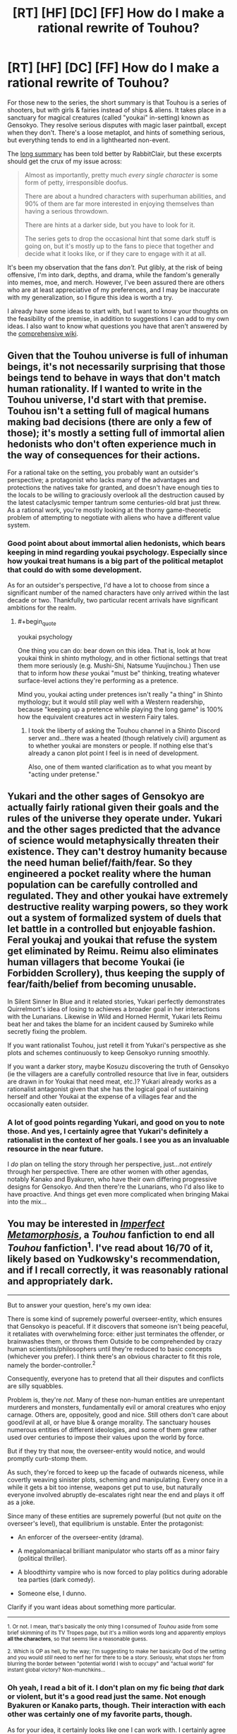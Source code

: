 #+TITLE: [RT] [HF] [DC] [FF] How do I make a rational rewrite of Touhou?

* [RT] [HF] [DC] [FF] How do I make a rational rewrite of Touhou?
:PROPERTIES:
:Author: AlgaeNymph
:Score: 19
:DateUnix: 1533867576.0
:END:
For those new to the series, the short summary is that Touhou is a series of shooters, but with girls & fairies instead of ships & aliens. It takes place in a sanctuary for magical creatures (called "youkai" in-setting) known as Gensokyo. They resolve serious disputes with magic laser paintball, except when they don't. There's a loose metaplot, and hints of something serious, but everything tends to end in a lighthearted non-event.

The [[https://rabbiteclair.tumblr.com/post/173504016367/i-know-nothing-about-touhou-but-i-think-its][long summary]] has been told better by RabbitClair, but these excerpts should get the crux of my issue across:

#+begin_quote
  Almost as importantly, pretty much /every single character/ is some form of petty, irresponsible doofus.

  There are about a hundred characters with superhuman abilities, and 90% of them are far more interested in enjoying themselves than having a serious throwdown.

  There are hints at a darker side, but you have to look for it.

  The series gets to drop the occasional hint that some dark stuff is going on, but it's mostly up to the fans to piece that together and decide what it looks like, or if they care to engage with it at all.
#+end_quote

It's been my observation that the fans /don't./ Put glibly, at the risk of being offensive, I'm into dark, depths, and drama, while the fandom's generally into memes, moe, and merch. However, I've been assured there are others who are at least appreciative of my preferences, and I may be inaccurate with my generalization, so I figure this idea is worth a try.

I already have some ideas to start with, but I want to know your thoughts on the feasibility of the premise, in addition to suggestions I can add to my own ideas. I also want to know what questions you have that aren't answered by the [[https://en.touhouwiki.net/wiki/Touhou_Wiki][comprehensive wiki]].


** Given that the Touhou universe is full of inhuman beings, it's not necessarily surprising that those beings tend to behave in ways that don't match human rationality. If I wanted to write in the Touhou universe, I'd start with that premise. Touhou isn't a setting full of magical humans making bad decisions (there are only a few of those); it's mostly a setting full of immortal alien hedonists who don't often experience much in the way of consequences for their actions.

For a rational take on the setting, you probably want an outsider's perspective; a protagonist who lacks many of the advantages and protections the natives take for granted, and doesn't have enough ties to the locals to be willing to graciously overlook all the destruction caused by the latest cataclysmic temper tantrum some centuries-old brat just threw. As a rational work, you're mostly looking at the thorny game-theoretic problem of attempting to negotiate with aliens who have a different value system.
:PROPERTIES:
:Author: Endovior
:Score: 30
:DateUnix: 1533869322.0
:END:

*** Good point about about immortal alien hedonists, which bears keeping in mind regarding youkai psychology. Especially since how youkai treat humans is a big part of the political metaplot that could do with some development.

As for an outsider's perspective, I'd have a lot to choose from since a significant number of the named characters have only arrived within the last decade or two. Thankfully, two particular recent arrivals have significant ambitions for the realm.
:PROPERTIES:
:Author: AlgaeNymph
:Score: 7
:DateUnix: 1533886250.0
:END:

**** #+begin_quote
  youkai psychology
#+end_quote

One thing you can do: bear down on this idea. That is, look at how youkai think in shinto mythology, and in other fictional settings that treat them more seriously (e.g. Mushi-Shi, Natsume Yuujinchou.) Then use that to inform how /these/ youkai "must be" thinking, treating whatever surface-level actions they're performing as a pretence.

Mind you, youkai acting under pretences isn't really "a thing" in Shinto mythology; but it would still play well with a Western readership, because "keeping up a pretence while playing the long game" is 100% how the equivalent creatures act in western Fairy tales.
:PROPERTIES:
:Author: derefr
:Score: 9
:DateUnix: 1533922564.0
:END:

***** I took the liberty of asking the Touhou channel in a Shinto Discord server and...there was a heated (though relatively civil) argument as to whether youkai are monsters or people. If nothing else that's already a canon plot point I feel is in need of development.

Also, one of them wanted clarification as to what you meant by "acting under pretense."
:PROPERTIES:
:Author: AlgaeNymph
:Score: 5
:DateUnix: 1533960289.0
:END:


** Yukari and the other sages of Gensokyo are actually fairly rational given their goals and the rules of the universe they operate under. Yukari and the other sages predicted that the advance of science would metaphysically threaten their existence. They can't destroy humanity because the need human belief/faith/fear. So they engineered a pocket reality where the human population can be carefully controlled and regulated. They and other youkai have extremely destructive reality warping powers, so they work out a system of formalized system of duels that let battle in a controlled but enjoyable fashion. Feral youkaj and youkai that refuse the system get eliminated by Reimu. Reimu also eliminates human villagers that become Youkai (ie Forbidden Scrollery), thus keeping the supply of fear/faith/belief from becoming unusable.

In Silent Sinner In Blue and it related stories, Yukari perfectly demonstrates Quirrelmort's idea of losing to achieves a broader goal in her interactions with the Lunarians. Likewise in Wild and Horned Hermit, Yukari lets Reimu beat her and takes the blame for an incident caused by Sumireko while secretly fixing the problem.

If you want rationalist Touhou, just retell it from Yukari's perspective as she plots and schemes continuously to keep Gensokyo running smoothly.

If you want a darker story, maybe Kosuzu discovering the truth of Gensokyo (ie the villagers are a carefully controlled resource that live in fear, outsiders are drawn in for Youkai that need meat, etc.)? Yukari already works as a rationalist antagonist given that she has the logical goal of sustaining herself and other Youkai at the expense of a villages fear and the occasionally eaten outsider.
:PROPERTIES:
:Author: scruiser
:Score: 16
:DateUnix: 1533877110.0
:END:

*** A lot of good points regarding Yukari, and good on you to note those. And yes, I certainly agree that Yukari's definitely a rationalist in the context of her goals. I see you as an invaluable resource in the near future.

I /do/ plan on telling the story through her perspective, just...not /entirely/ through her perspective. There are other women with other agendas, notably Kanako and Byakuren, who have their own differing progressive designs for Gensokyo. And then there're the Lunarians, who I'd also like to have proactive. And things get even more complicated when bringing Makai into the mix...
:PROPERTIES:
:Author: AlgaeNymph
:Score: 5
:DateUnix: 1533886267.0
:END:


** You may be interested in [[https://www.fanfiction.net/s/5829008/1/Imperfect-Metamorphosis][/Imperfect Metamorphosis/]], a /Touhou/ fanfiction to end all /Touhou/ fanfiction^{1}. I've read about 16/70 of it, likely based on Yudkowsky's recommendation, and if I recall correctly, it was reasonably rational and appropriately dark.

--------------

But to answer your question, here's my own idea:

There is some kind of supremely powerful overseer-entity, which ensures that Gensokyo is peaceful. If it discovers that someone isn't being peaceful, it retaliates with overwhelming force: either just terminates the offender, or brainwashes them, or throws them Outside to be comprehended by crazy human scientists/philosophers until they're reduced to basic concepts (whichever you prefer). I think there's an obvious character to fit this role, namely the border-controller.^{2}

Consequently, everyone has to pretend that all their disputes and conflicts are silly squabbles.

Problem is, they're /not/. Many of these non-human entities are unrepentant murderers and monsters, fundamentally evil or amoral creatures who enjoy carnage. Others are, oppositely, good and nice. Still others don't care about good/evil at all, or have blue & orange morality. The sanctuary houses numerous entities of different ideologies, and some of them grew rather used over centuries to impose their values upon the world by force.

But if they try that now, the overseer-entity would notice, and would promptly curb-stomp them.

As such, they're forced to keep up the facade of outwards niceness, while covertly weaving sinister plots, scheming and manipulating. Every once in a while it gets a bit too intense, weapons get put to use, but naturally everyone involved abruptly de-escalates right near the end and plays it off as a joke.

Since many of these entities are supremely powerful (but not /quite/ on the overseer's level), that equilibrium is unstable. Enter the protagonist:

- An enforcer of the overseer-entity (drama).

- A megalomaniacal brilliant manipulator who starts off as a minor fairy (political thriller).

- A bloodthirty vampire who is now forced to play politics during adorable tea parties (dark comedy).

- Someone else, I dunno.

Clarify if you want ideas about something more particular.

--------------

^{1. Or not. I mean, that's basically the only thing I consumed of /Touhou/ aside from some brief skimming of its TV Tropes page, but it's a million words long and apparently employs *all the characters*, so that seems like a reasonable guess.}

^{2. Which is OP as hell, by the way; I'm suggesting to make her basically God of the setting and you would /still/ need to nerf her for there to be a story. Seriously, what stops her from blurring the border between "potential world I wish to occupy" and "actual world" for instant global victory? Non-munchkins...}
:PROPERTIES:
:Author: Noumero
:Score: 9
:DateUnix: 1533879061.0
:END:

*** Oh yeah, I read a bit of it. I don't plan on my fic being /that/ dark or violent, but it's a good read just the same. Not enough Byakuren or Kanako parts, though. Their interaction with each other was certainly one of my favorite parts, though.

As for your idea, it certainly looks like one I can work with. I certainly agree that the prohibition on violence doesn't make clashing ideals any less acrimonious. I also agree that Yukari most definitely works as a subtle overseer of Gensokyo's ordered chaos. I don't think there'd be any /one/ protagonist, so much as powerful viewpoint characters working with and against each other.

As for clarifying if I want any ideas, what specifically /do/ you know about Touhou?
:PROPERTIES:
:Author: AlgaeNymph
:Score: 1
:DateUnix: 1533886298.0
:END:


** Anyways, I care approximately 0% about touhou, for various reasons, but I'm interested in helping you with your quest. So first of all, you've gotta figure out what you want to /do./ This isn't what draws you to touhou, but rather what is drawing you to make a specifically rational work within the setting. You seem to be aware of it, but seem confused by all the other stuff tohou has going on.

Second of all, you need to start dissecting the setting. For example, the people the series focuses on are big names insulated from the consequences of their actions, which is a story as old as time. Focusing on a little person or someone who doesn't have as big a name and is forced to pick up the pieces after the big names roll through is one way to up the dark level. Not everyone in the setting is an immortal prepubescent girl.

Put another way, the one's capable of having a serious throw down aren't interested in doing so because they're going to be nice and comfortable anyways, while the ones that actually have a bone to pick and stakes are cannon fodder. Mayhaps a time for revolution?
:PROPERTIES:
:Author: CreationBlues
:Score: 4
:DateUnix: 1533870663.0
:END:

*** Thank you for your suggestions, I'll answer them in order. I mostly have what I want to do figured out: refocus the story around the ambitious faction leaders and have them actually /get/ somewhere with their plots. Though I don't know what I don't know, so what do I seem confused about, if I may ask?

While it's the opposite of your second suggestion, there really aren't any pieces to pick up (lately), and the canon works generally focus on the most inconsequential denizens anyway. That said, putting more focus on the local humans and their economy is something I'd like to see (and therefore write) more of, especially regarding the earlier incidents that afftemed the weather (and thus the crop yields!).

As for a revolution of the weak vs. the strong, that actually /was/ a plot point in one of the games...that didn't really get developed. Social change is most certainly something a big element I want in this rewrite, however!
:PROPERTIES:
:Author: AlgaeNymph
:Score: 1
:DateUnix: 1533886285.0
:END:


** I wrote a Touhou story for a challenge prompt. [[https://docs.google.com/document/d/1Hr0iXNyCx7qvBzRXut23lrolhZ7Lu7tHEcs-oopnJ44/edit?usp=sharing][Feel free to read it if you want.]] It didn't garner much attention.

My main goal was trying to explain Gensokyo without changing it very much (and answer a plot hole of statistical significance). It sounds like you'd be changing the crazy, instead of justifying it. What are you thinking of changing?

Will you keep the magical laser paintball?

Will characters kill each other often?

One problem is the matter of food. So, so many youkai feed on humans. One resolution is to make human eating possible but optional for the youkai, and rare. Other resolutions might be farming humans, or having very many humans, or having humans respawn or regenerate. How would you resolve that?

Whatever you write, I'd be very interested.
:PROPERTIES:
:Author: blasted0glass
:Score: 3
:DateUnix: 1533878945.0
:END:

*** I gave your fic a look. I think it's lack of acclaim is due to it being one of many "guy in Gensokyo"-type fics. Did show off the characters all right, though.

I don't plan on having a lot of killing, though I'm undecided on the danmaku battles. It's likely I'll include it since it's an important social element, but I'm not likely to write out a lot of spell card battles.

As for food, I believe that youkai technically only need to feed on belief; it's just that fear is their preferred flavor. Same with anthropophagy: they /like/ the taste of humans, but don't necessarily /have/ to eat them. Thing is, since youkai are beings of belief, and humans /believe/ youkai eat humans, a fear that's fostered by the youkai themselves... Yeah, we have a self-perpetuating social problem, and a serious challenge for would-be reformers like Byakuren.
:PROPERTIES:
:Author: AlgaeNymph
:Score: 3
:DateUnix: 1533886322.0
:END:

**** The feeding on belief makes sense. That makes anyone who compiles statistics about youkai behavior a dangerous nuisance, though--don't you dare tell the other human villagers that their chances of being eaten are actually tiny! Such stats might kill a youkai, or drive a youkai to reinforce belief in them.

The belief thing isn't free of problems, though. Secretive youkai should disappear, flashy youkai should become the most powerful. (Koishi wouldn't persist in that world for long, for example). There should be a mechanism for youkai to ensure their continued existence without belief, that is, a part of their diet that isn't humans or human beliefs. Maybe belief recharges them, but they can subsist on other things if needed.

'Not a lot of killing' will need some explanation, but many good possibilities have been put forth already.
:PROPERTIES:
:Author: blasted0glass
:Score: 1
:DateUnix: 1533916965.0
:END:

***** Oh yes, people keep telling me that applying a rational approach to youkai will kill them. Solving /that/ would make a good story element. In fact, [[https://en.touhouwiki.net/wiki/Symposium_of_Post-mysticism/Bunbunmaru_Newspaper_7][Byakuren's already trying to detach youkai from the need for belief]], with mixed results.
:PROPERTIES:
:Author: AlgaeNymph
:Score: 3
:DateUnix: 1533918770.0
:END:


**** #+begin_quote
  I gave your fic a look. I think it's lack of acclaim is due to it being one of many "guy in Gensokyo"-type fics.
#+end_quote

Ah, almost missed the edit you made after reading it. Yeah, even if the story is ultimately a subversion, I can see that killing the interest.

In your story do you plan on explaining the gender imbalance? Or perhaps removing it by, say, flipping coins for each character?
:PROPERTIES:
:Author: blasted0glass
:Score: 1
:DateUnix: 1533955586.0
:END:

***** My explanation for the gender imbalance is that Gensokyo became a matriarchal society as a result of all the men being so busy fighting that the women ended up running everything, similar to Sparta and the Mongols. It's more evened out nowadays, but male youkai kinda want to stay out of trouble.

Personally, I like the concept of an all-female cast as it forces readers (and writers) to think of women as variable people rather than force this gender or that into specific roles. Apart from social justice sorts like myself, people tend to not even bat an eye at an all-male cast. Plus, I turn the Touhou cast into bishies and I'm likely to get...distracted...

(Incidentally, I took a while to post this precisely because of the second paragraph. I'm concerned as to how well-received my opinion will be here...)
:PROPERTIES:
:Author: AlgaeNymph
:Score: 3
:DateUnix: 1533962769.0
:END:

****** #+begin_quote
  I like the concept of an all-female cast as it forces readers (and writers) to think of women as variable people rather than force this gender or that into specific roles.
#+end_quote

That's an important benefit. Maybe leaving the unexplained imbalance is better.

#+begin_quote
  male youkai kinda want to stay out of trouble
#+end_quote

Good enough I suppose.

#+begin_quote
  Plus, I turn the Touhou cast into bishies and I'm likely to get...distracted...
#+end_quote

Touhou runs on distraction to some extent!
:PROPERTIES:
:Author: blasted0glass
:Score: 2
:DateUnix: 1533965550.0
:END:


** This seems like a setting which would be far better suited for explorations of fun theory, instead of the grim dark meathooks of the grim dark fantasy world.

So.. /do not/ make it darker, just make at least some of the characters be really interested in what fun actually is, and how their powers can make the world a better place while amusing them as well.
:PROPERTIES:
:Author: Izeinwinter
:Score: 2
:DateUnix: 1533896260.0
:END:

*** Whoa, I don't plan on making it /grim/ dark; more like nobledark, made all the more tricky by Touhou being grimbright by default. [[https://www.deviantart.com/mikeytheblackmantis/art/Of-Grimdarks-and-Noblebrights-321271581][“What?"]], you ask? Grimbright's when a dangerous setting is played light-heartedly, while nobledark's where people are basically good even when he situation very much isn't. I do note that my clarification doesn't essentially contradict your noting that I'm swimming against the current here. Still, I find it difficult to focus on fun theory when a significant number of the population are relegated to being peddlers, minstrels, and shylocks.

Though I am curious by that new term. What /is/ fun theory?
:PROPERTIES:
:Author: AlgaeNymph
:Score: 2
:DateUnix: 1533917657.0
:END:

**** [[http://yudkowsky.net/singularity/fun-theory/][Fun Theory]] is a term coined by Yudkowsky in one of his sequences to describe hedonics in the context of maximizing "fun" over an immortal post-scarcity lifespan. He basically reinvented the term for [[https://en.wikipedia.org/wiki/Felicific_calculus][hedonic calculus]]... in some cases Yudkowsky misses the conventional term because of his autodidact background, but in this case, I believe he intentionally chose a new term because "fun" is more general and has less wire-heading connotations in comparison to the term "hedonic calculus".
:PROPERTIES:
:Author: scruiser
:Score: 2
:DateUnix: 1534129005.0
:END:


** You should really check out the other source material such as the mangas and art books. They give the bulk of the background information and characterizations of the characters. Another important thing to remember is that the characters in the games are not an accurate representation of all members of their species. All the characters are or are closely involved with a character who can cause world changing events, so they act differently than what most of their races would. I stopped following for a while, but I used to be really into it so if you want to ask about some of the "dark" background you can ask.
:PROPERTIES:
:Author: LieutenantPoly
:Score: 2
:DateUnix: 1534029483.0
:END:

*** I have, in fact. I've read the whole run of Forbidden Scrollery, as well as a large part of Wild and Horned Hermit and Sangetsusei. They're good for bits of lore and (judging by the stories he tells) insight into how ZUN thinks, but I've stopped following them as well as they didn't make for satisfying reading. Still ,I should give them a looksee again with a particularly analytical friend to see if ai missed anything. Also, I'll keep in mind that notable characters aren't necessarily representative of their kind.
:PROPERTIES:
:Author: AlgaeNymph
:Score: 2
:DateUnix: 1534035158.0
:END:


** The barrier was raised because the tinkerbell effect, christianity doesn't have enough room to shift to for minor gods and is strangely absent.

Rather then pure insanity, have them do like aspects in pact.

Remu and mersia, are useful idiots who are "secretly" given tiny amounts of magical power so that their delusions about youkai lead to direct slow paced conflict and to keep them alive for centuries. As humans beliefs make youkai stronger but traditional japanese belief was falling out of sway.

The scarlet sisters could be masterminds.

The no males things could be population control.

The th8 story line about the moon landing endangering something or other would fit in nicely.

The armpits thing is just rational on its own.
:PROPERTIES:
:Author: monkyyy0
:Score: 1
:DateUnix: 1533869404.0
:END:


** One thing that always bugged me was Reimu saying she would never drink the immortal elixir if she had the option of having it, which I think it's pretty stupid considering she risks her life almost daily. So it has to be balanced, maybe by making it almost impossible to make or the elixir faction just not trusting her ever enough (even though they trust her enough to send her against the lunarians in lolk with a weaker form of the elixir...arghh so complicated).

Also the whole thing about Flandre sitting in a basement for centuries for basically no reason at all
:PROPERTIES:
:Author: MaddoScientisto
:Score: 1
:DateUnix: 1533879916.0
:END:

*** Yeah, the Houral Elixer's one of those things that's so objectively beneficial that we have to make up reasons why it isn't. Thankfully, Reimu choosing not to take it can be easily attributed to her stubborn religious beliefs, constantly tested by the realities of Gensokyo. Though because of the Spell Card Rules she developed she's at considerably /less/ risk, not that she gets thanks for it from the humans she saved. A story element I plan on including, by the way.

As for Flandre, the only way I can see her backstory making sense is that at least one of her replicants wasn't locked up...which kinda defeats the whole point. And how'd she get her weapon? I'm pretty sure getting Norse-themed weapons requires work on the individual's part, even if only “I made a mean acid-dripping snake go *kyuu*, and then Loki thanked me!”
:PROPERTIES:
:Author: AlgaeNymph
:Score: 1
:DateUnix: 1533918440.0
:END:


** "You can't allow yourself to be held back by common sense in Gensokyo."

In other words, any attempt at exploiting the systems is going to run into the issue that there is very little systematizing and a whole lot of weird conceptual bullshit going on. Around 50% of the cast has an ability that would be somewhere between horrifying and unstoppable if they weren't constrained to settle their differences via magical laser paintball.

If you just want to make a story that's /darker/ than the original, there's plenty of space to work with. Start with the fact that Youkai eat people and go nuts. What sort of precautions does a villager take to avoid getting eaten? It's a setting where every old-timey superstition about ghosts and monsters is /actually true/ and breaking the rules could get you eaten - I imagine this would lead to some pretty serious paranoia. That, or a lot of people pursuing magical powers in self-defense, and perhaps becoming youkai themselves.

But the danmaku rules you're just going to have to accept as given or the whole thing pretty much falls apart. Just accept that the only acceptable way to use your superpowers offensively is by expressing them as artful bullet patterns and see how that shapes peoples' actions. Would society be more violent, since magical violence is mostly harmless and easy to fix? Or does it lead people to be more polite, since you can get challenged to a duel for any old thing?
:PROPERTIES:
:Author: Aegeus
:Score: 1
:DateUnix: 1534213042.0
:END:

*** The same gal that quote was from was also able to exploit Gensokyo to make cold fusion work in one of the earlier WaHH issues. While combat magic's held back by the law, utility magic isn't.

As for youkai eating people.../everyone/ keeps telling me that, but the narrative shows me otherwise. "Speaking of WaHH, what about that one comment from Yukari to Kasen?" She's talking about importing suicidal drifters; locals are protected by the very danmaku rules you yourself mention. Perhaps I shouldn't say "dark" in the future, because people immediately jump to grimdark.

Perhaps youkai /enjoy/ the taste of humans but don't /have/ to eat them, doing so only because they've been socialized to. And what of the youkai we /do/ see, who only seem interested in pranking, peddling, and partying? A dark story can easily focus on the subplot of one group of youkai wanting to more fully integrate with society, and be open about being youkai, conflicting with another who're quite comfortable with the status quo of general delinquent behavior. Such is the dilemma Byakuren's faced with.

Dark can also come from an upstart goddess introducing technology and displacing workers. What are all the now-unemployed extractive workers going to do? Perhaps work at (and have to train for) the conceptually new jobs offered, but how will that radically change society? And how will people react someone like Kanako sending society reeling only to take control of it?

Even if I already decided on the answers, those were good questions and points you brought up; they brought out my ideas in the first place, and provided a bit more information about the audience.
:PROPERTIES:
:Author: AlgaeNymph
:Score: 1
:DateUnix: 1534294241.0
:END:


** I was wondering how to write one, but I was hoping for something that didn't have the darker side of Touhou. [[https://archiveofourown.org/works/3669012][Teeth and Claws]] looks like it's building up to a rational dark Touhou fic, but I don't know how it ends because I didn't finish it. I'm fine with dark My Little Pony, but I think dark Touhou is too close to home. Fallout Equestria isn't canon. Yukari [[https://dynasty-scans.com/chapters/wild_and_horned_hermit_ch35#17][kidnapping people]] and [[https://en.touhouwiki.net/wiki/Perfect_Memento_in_Strict_Sense/Outsider][feeding them to youkai]] is.

You need to have some kind of goal in a touhou fic. If you want to focus on the dark side, a good one would be trying to end Gensokyo, preferably with a minimal loss of human life until the youkai fade away. Also, you could make one that takes place centuries ago where they're trying to make Gensokyo.

I have heard a theory that Remilia's fate manipulation is basically just rationality. If anyone has any idea how a vampire could convince a vampire hunter that can manipulate space and time to stop trying to kill her and become her maid, that would be an interesting story.
:PROPERTIES:
:Author: DCarrier
:Score: 1
:DateUnix: 1534356170.0
:END:

*** Okay...I needed to take some time off before I replied as it's essentially a common comment I've found frustrating.

One thing I /don't/ want is a story about irredeemable youkai. From what I've read youkai subsist on belief more than anything, but are not only held back by belief in them being man-eaters they actually /encourage/ it. Not unlike minorities who feel empowered by frightening depictions of them. One idea I have is how the youkai are in disagreement regarding how they should interact with humanity, whether to integrate or remain as essentially minstrels and shylocks.

As far as dark goes, it'll be about the level of Teeth and Claws (which you should totally finish as it's a good fic). Glad you mentioned My Little Pony, as I look at what /that/ fandom's accomplished and lament that Touhou hasn't done so. Let me assure you that I'm /not/ going for Fallout: Equestria levels of dark here (good fic, but there's a reason I haven't looked at the spin-offs). No, the too-many-to-list thoughtful, extrapolative, world-building examples I /really/ wish Touhou had more of are what I'm going for. The ones that asked "what if we too this 22-minute kiddie toy commercial...*seriously?*" and made it /work./ [[https://tvtropes.org/pmwiki/pmwiki.php/Fanfic/UnderTheNorthernLights][Under the Northern Lights]] is at the lighter end of the tone I'm going for. (And if you can tell me why Touhou didn't end up as popular as MLP in spite of having so many similar traits I'd be /very/ grateful!)

As for having a goal I so far have "have the more proactive faction leaders /get somewhere/, have others react to them, and see where that leads." I still haven't figured out how to /end/ the fic, though, so I'm scared of writing myself into a corner and ending up with a dead fic.
:PROPERTIES:
:Author: AlgaeNymph
:Score: 1
:DateUnix: 1534580456.0
:END:

**** #+begin_quote
  From what I've read youkai subsist on belief more than anything, but are not only held back by belief in them being man-eaters they actually encourage it.
#+end_quote

This reminds me of a theory I have about Akyuu lying about the dangers of youkai. Her job isn't to spread accurate information. It's to protect from youkai. Youkai must be feared, whether the fears are founded or not. As long as people fear youkai, youkai can be harmless. But once people believe youkai to be their allies, the youkai will be forced to kill for the fear they need to live. She can likely do more to help humanity by lying to them than by actually recording the weaknesses of youkai.

Also, eating people is somewhat less dark when you consider that reincarnation is something well established.

#+begin_quote
  And if you can tell me why Touhou didn't end up as popular as MLP in spite of having so many similar traits I'd be very grateful!
#+end_quote

Some theories:

- In My Little Pony you get into it by watching the shows. You will have to ask around for good fanfiction, but at least the beginning is clear. In Touhou, you can pirate games with patches to translate them into English, buy some of them if you're not cheap, and have to work for nuggets of story. You can learn everything you need from the fandom, but it's not at all clear how to do it. Though it's probably easier than actually beating those games. Especially if you want to find out about all those characters from the extra stages.

- My Little Pony was made in the US. Touhou was made in Japan. Most people don't consume media from other countries that hasn't been properly localized. Granted, most people don't watch children's TV shows either, but I suspect the fist one might be worse.

- My Little Pony is based on Western culture. Everyone knows what a unicorn and a pegasus and a dragon is. In Touhou, the majority of characters are from purely Eastern mythology, and those that are not are highly inaccurate. For example, portraying vampires as being a kind of devil, and a witch using some kind of Chinese magical reactor instead of a wand.

- My Little Pony isn't too hard to take seriously hand have rational stories and make it exactly has dark as you want. In Touhou, you basically either have to have very light stories where you ignore the diets of the majority of the characters, break canon and take everything else seriously but ignore their diets or work on crazy justifications, or have a very grimdark story. The fact that hell actually exists doesn't help, though you don't stay there forever and it seems to exist to help people become better rather than just torture them like in UNSONG. Also, some people consider eating people to be wrong even if you're not the one killing them. I don't know how big a problem that is because the idea seems utterly alien to me, but there's probably people out there who consider Orin stealing and eating corpses to plant it firmly in grimdark territory.

#+begin_quote
  As far as dark goes, it'll be about the level of Teeth and Claws (which you should totally finish as it's a good fic).
#+end_quote

I think no matter what happens it's already too dark for me. Maybe not too dark for past me who read Fallout Equestria, but I feel like I can't handle darkness like I used to. It might be a good fic, but I don't think it's one I can handle.
:PROPERTIES:
:Author: DCarrier
:Score: 1
:DateUnix: 1534583199.0
:END:
